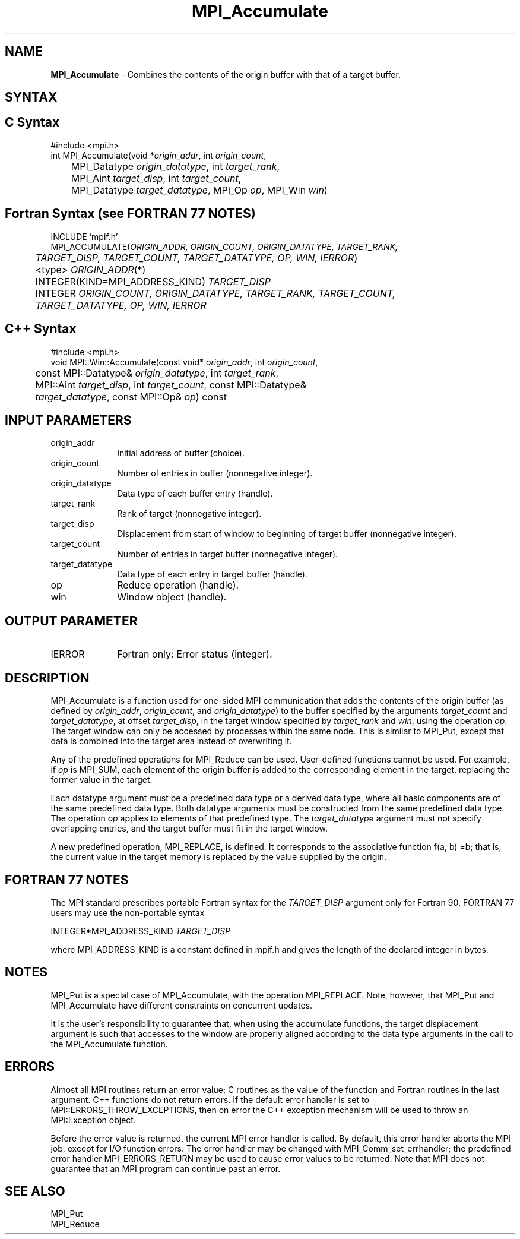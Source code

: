 .\"Copyright 2006, Sun Microsystems, Inc.
.\" Copyright (c) 1996 Thinking Machines Corporation
.TH MPI_Accumulate 3OpenMPI "September 2006" "Open MPI 1.2" " "
.SH NAME
\fBMPI_Accumulate \fP \- Combines the contents of the origin buffer with that of a target buffer. 

.SH SYNTAX
.ft R
.SH C Syntax
.nf
#include <mpi.h>
int MPI_Accumulate(void *\fIorigin_addr\fP, int \fIorigin_count\fP, 
	MPI_Datatype \fIorigin_datatype\fP, int \fItarget_rank\fP, 
	MPI_Aint \fItarget_disp\fP, int \fItarget_count\fP, 
	MPI_Datatype \fItarget_datatype\fP, MPI_Op \fIop\fP, MPI_Win \fIwin\fP)

.SH Fortran Syntax (see FORTRAN 77 NOTES)
.nf
INCLUDE 'mpif.h'
MPI_ACCUMULATE(\fIORIGIN_ADDR, ORIGIN_COUNT, ORIGIN_DATATYPE, TARGET_RANK, 
	TARGET_DISP, TARGET_COUNT, TARGET_DATATYPE, OP, WIN, IERROR\fP) 
	<type> \fIORIGIN_ADDR\fP(*) 
	INTEGER(KIND=MPI_ADDRESS_KIND) \fITARGET_DISP\fP 
	INTEGER \fIORIGIN_COUNT, ORIGIN_DATATYPE, TARGET_RANK, TARGET_COUNT, 
	TARGET_DATATYPE, OP, WIN, IERROR \fP

.SH C++ Syntax
.nf
#include <mpi.h>
void MPI::Win::Accumulate(const void* \fIorigin_addr\fP, int \fIorigin_count\fP, 
	const MPI::Datatype& \fIorigin_datatype\fP, int \fItarget_rank\fP, 
	MPI::Aint \fItarget_disp\fP, int \fItarget_count\fP, const MPI::Datatype& 
	\fItarget_datatype\fP, const MPI::Op& \fIop\fP) const 

.SH INPUT PARAMETERS
.ft R
.TP 1i
origin_addr
Initial address of buffer (choice).
.ft R
.TP 1i
origin_count
Number of entries in buffer (nonnegative integer).
.ft R
.TP 1i
origin_datatype
Data type of each buffer entry (handle).
.ft R
.TP 1i
target_rank
Rank of target (nonnegative integer).
.ft R
.TP 1i
target_disp
Displacement from start of window to beginning of target buffer (nonnegative integer). 
.ft R
.TP 1i
target_count
Number of entries in target buffer (nonnegative integer). 
.ft R
.TP 1i
target_datatype
Data type of each entry in target buffer (handle).
.ft R
.TP 1i
op
Reduce operation (handle). 
.ft R
.TP 1i
win
Window object (handle). 

.SH OUTPUT PARAMETER
.ft R
.TP 1i
IERROR
Fortran only: Error status (integer). 

.SH DESCRIPTION
.ft R
MPI_Accumulate is a function used for one-sided MPI communication that adds the contents of the origin buffer (as defined by \fIorigin_addr\fP, \fIorigin_count\fP, and \fIorigin_datatype\fP) to the buffer specified by the arguments \fItarget_count\fP and \fItarget_datatype\fP, at offset \fItarget_disp\fP, in the target window specified by \fItarget_rank\fP and \fIwin\fP, using the operation \fIop\fP. The target window can only be accessed by processes within the same node. This is similar to MPI_Put, except that data is combined into the target area instead of overwriting it. 
.sp
Any of the predefined operations for MPI_Reduce can be used. User-defined functions cannot be used. For example, if \fIop\fP is MPI_SUM, each element of the origin buffer is added to the corresponding element in the target, replacing the former value in the target. 
.sp
Each datatype argument must be a predefined data type or a derived data type, where all basic components are of the same predefined data type. Both datatype arguments must be constructed from the same predefined data type. The operation \fIop\fP applies to elements of that predefined type. The \fItarget_datatype\fP argument must not specify overlapping entries, and the target buffer must fit in the target window. 
.sp
A new predefined operation, MPI_REPLACE, is defined. It corresponds to the associative function f(a, b) =b; that is, the current value in the target memory is replaced by the value supplied by the origin. 


.SH FORTRAN 77 NOTES
.ft R
The MPI standard prescribes portable Fortran syntax for
the \fITARGET_DISP\fP argument only for Fortran 90.  FORTRAN 77
users may use the non-portable syntax
.sp
.nf
     INTEGER*MPI_ADDRESS_KIND \fITARGET_DISP\fP
.fi
.sp
where MPI_ADDRESS_KIND is a constant defined in mpif.h
and gives the length of the declared integer in bytes.

.SH NOTES
MPI_Put is a special case of MPI_Accumulate, with the operation MPI_REPLACE. Note, however, that MPI_Put and MPI_Accumulate have different constraints on concurrent updates. 
.sp
It is the user's responsibility to guarantee that, when
using the accumulate functions, the target displacement argument is such
that accesses to the window are properly aligned according to the data
type arguments in the call to the MPI_Accumulate function.

.SH ERRORS
Almost all MPI routines return an error value; C routines as the value of the function and Fortran routines in the last argument. C++ functions do not return errors. If the default error handler is set to MPI::ERRORS_THROW_EXCEPTIONS, then on error the C++ exception mechanism will be used to throw an MPI:Exception object.
.sp
Before the error value is returned, the current MPI error handler is
called. By default, this error handler aborts the MPI job, except for I/O function errors. The error handler
may be changed with MPI_Comm_set_errhandler; the predefined error handler MPI_ERRORS_RETURN may be used to cause error values to be returned. Note that MPI does not guarantee that an MPI program can continue past an error. 

.SH SEE ALSO
.ft R
.sp
MPI_Put 
.br
MPI_Reduce
' @(#)MPI_Accumulate.3 1.15 06/03/09
